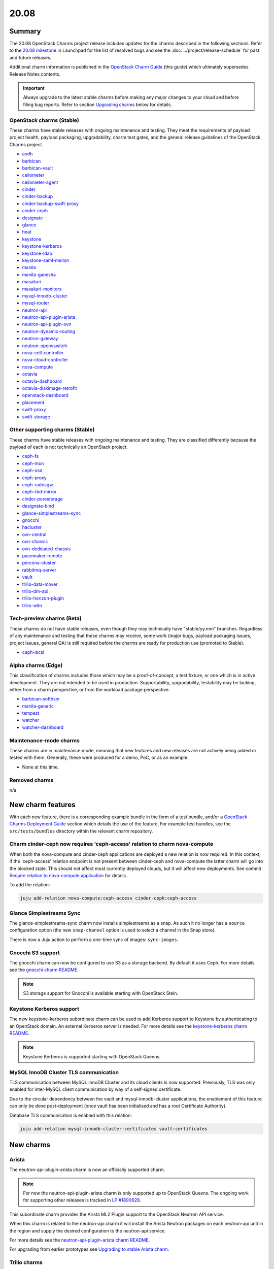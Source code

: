 .. _release_notes_20.08:

=====
20.08
=====

Summary
-------

The 20.08 OpenStack Charms project release includes updates for the charms
described in the following sections. Refer to the `20.08 milestone`_ in
Launchpad for the list of resolved bugs and see the
:doc:`../project/release-schedule` for past and future releases.

Additional charm information is published in the `OpenStack Charm Guide`_ (this
guide) which ultimately supersedes Release Notes contents.

.. important::

   Always upgrade to the latest stable charms before making any major changes
   to your cloud and before filing bug reports. Refer to section `Upgrading
   charms`_ below for details.

OpenStack charms (Stable)
~~~~~~~~~~~~~~~~~~~~~~~~~

These charms have stable releases with ongoing maintenance and testing. They
meet the requirements of payload project health, payload packaging,
upgradability, charm test gates, and the general release guidelines of the
OpenStack Charms project.

* `aodh <https://opendev.org/openstack/charm-aodh/>`_
* `barbican <https://opendev.org/openstack/charm-barbican/>`_
* `barbican-vault <https://opendev.org/openstack/charm-barbican-vault/>`_
* `ceilometer <https://opendev.org/openstack/charm-ceilometer/>`_
* `ceilometer-agent <https://opendev.org/openstack/charm-ceilometer-agent/>`_
* `cinder <https://opendev.org/openstack/charm-cinder/>`_
* `cinder-backup <https://opendev.org/openstack/charm-cinder-backup/>`_
* `cinder-backup-swift-proxy <https://opendev.org/openstack/charm-cinder-backup-swift-proxy/>`_
* `cinder-ceph <https://opendev.org/openstack/charm-cinder-ceph/>`_
* `designate <https://opendev.org/openstack/charm-designate/>`_
* `glance <https://opendev.org/openstack/charm-glance/>`_
* `heat <https://opendev.org/openstack/charm-heat/>`_
* `keystone <https://opendev.org/openstack/charm-keystone/>`_
* `keystone-kerberos <https://opendev.org/openstack/charm-keystone-kerberos/>`_
* `keystone-ldap <https://opendev.org/openstack/charm-keystone-ldap/>`_
* `keystone-saml-mellon <https://opendev.org/openstack/charm-keystone-saml-mellon/>`_
* `manila <https://opendev.org/openstack/charm-manila/>`_
* `manila-ganesha <https://opendev.org/openstack/charm-manila-ganesha/>`_
* `masakari <https://opendev.org/openstack/charm-masakari/>`_
* `masakari-monitors <https://opendev.org/openstack/charm-masakari-monitors/>`_
* `mysql-innodb-cluster <https://opendev.org/openstack/charm-mysql-innodb-cluster>`_
* `mysql-router <https://opendev.org/openstack/charm-mysql-router>`_
* `neutron-api <https://opendev.org/openstack/charm-neutron-api/>`_
* `neutron-api-plugin-arista <https://opendev.org/openstack/charm-neutron-api-plugin-arista>`_
* `neutron-api-plugin-ovn <https://opendev.org/openstack/charm-neutron-api-plugin-ovn>`_
* `neutron-dynamic-routing <https://opendev.org/openstack/charm-neutron-dynamic-routing/>`_
* `neutron-gateway <https://opendev.org/openstack/charm-neutron-gateway/>`_
* `neutron-openvswitch <https://opendev.org/openstack/charm-neutron-openvswitch/>`_
* `nova-cell-controller <https://opendev.org/openstack/charm-nova-cell-controller/>`_
* `nova-cloud-controller <https://opendev.org/openstack/charm-nova-cloud-controller/>`_
* `nova-compute <https://opendev.org/openstack/charm-nova-compute/>`_
* `octavia <https://opendev.org/openstack/charm-octavia/>`_
* `octavia-dashboard <https://opendev.org/openstack/charm-octavia-dashboard/>`_
* `octavia-diskimage-retrofit <https://opendev.org/openstack/charm-octavia-diskimage-retrofit/>`_
* `openstack-dashboard <https://opendev.org/openstack/charm-openstack-dashboard/>`_
* `placement <https://opendev.org/openstack/charm-placement>`_
* `swift-proxy <https://opendev.org/openstack/charm-swift-proxy/>`_
* `swift-storage <https://opendev.org/openstack/charm-swift-storage/>`_

Other supporting charms (Stable)
~~~~~~~~~~~~~~~~~~~~~~~~~~~~~~~~

These charms have stable releases with ongoing maintenance and testing. They
are classified differently because the payload of each is not technically an
OpenStack project.

* `ceph-fs <https://opendev.org/openstack/charm-ceph-fs/>`_
* `ceph-mon <https://opendev.org/openstack/charm-ceph-mon/>`_
* `ceph-osd <https://opendev.org/openstack/charm-ceph-osd/>`_
* `ceph-proxy <https://opendev.org/openstack/charm-ceph-proxy/>`_
* `ceph-radosgw <https://opendev.org/openstack/charm-ceph-radosgw/>`_
* `ceph-rbd-mirror <https://opendev.org/openstack/charm-ceph-rbd-mirror/>`_
* `cinder-purestorage <https://opendev.org/openstack/charm-cinder-purestorage/>`_
* `designate-bind <https://opendev.org/openstack/charm-designate-bind/>`_
* `glance-simplestreams-sync <https://opendev.org/openstack/charm-glance-simplestreams-sync/>`_
* `gnocchi <https://opendev.org/openstack/charm-gnocchi/>`_
* `hacluster <https://opendev.org/openstack/charm-hacluster/>`_
* `ovn-central <https://opendev.org/x/charm-ovn-central>`_
* `ovn-chassis <https://opendev.org/x/charm-ovn-chassis>`_
* `ovn-dedicated-chassis <https://opendev.org/x/charm-ovn-dedicated-chassis>`_
* `pacemaker-remote <https://opendev.org/openstack/charm-pacemaker-remote/>`_
* `percona-cluster <https://opendev.org/openstack/charm-percona-cluster/>`_
* `rabbitmq-server <https://opendev.org/openstack/charm-rabbitmq-server/>`_
* `vault <https://opendev.org/openstack/charm-vault/>`_
* `trilio-data-mover <https://opendev.org/openstack/charm-trilio-data-mover/>`_
* `trilio-dm-api <https://opendev.org/openstack/charm-trilio-dm-api/>`_
* `trilio-horizon-plugin <https://opendev.org/openstack/charm-trilio-horizon-plugin/>`_
* `trilio-wlm <https://opendev.org/openstack/charm-trilio-wlm/>`_

Tech-preview charms (Beta)
~~~~~~~~~~~~~~~~~~~~~~~~~~

These charms do not have stable releases, even though they may technically have
"stable/yy.mm" branches. Regardless of any maintenance and testing that these
charms may receive, some work (major bugs, payload packaging issues, project
issues, general QA) is still required before the charms are ready for
production use (promoted to Stable).

* `ceph-iscsi <https://opendev.org/openstack/charm-ceph-iscsi/>`_

Alpha charms (Edge)
~~~~~~~~~~~~~~~~~~~

This classification of charms includes those which may be a proof-of-concept, a
test fixture, or one which is in active development. They are not intended to
be used in production. Supportability, upgradability, testability may be
lacking, either from a charm perspective, or from the workload package
perspective.

* `barbican-softhsm <https://opendev.org/openstack/charm-barbican-softhsm/>`_
* `manila-generic <https://opendev.org/openstack/charm-manila-generic/>`_
* `tempest <https://opendev.org/openstack/charm-tempest/>`_
* `watcher <https://opendev.org/openstack/charm-watcher/>`_
* `watcher-dashboard <https://opendev.org/openstack/charm-watcher-dashboard/>`_

Maintenance-mode charms
~~~~~~~~~~~~~~~~~~~~~~~

These charms are in maintenance mode, meaning that new features and new
releases are not actively being added or tested with them. Generally, these
were produced for a demo, PoC, or as an example.

* None at this time.

Removed charms
~~~~~~~~~~~~~~

n/a

New charm features
------------------

With each new feature, there is a corresponding example bundle in the form of a
test bundle, and/or a `OpenStack Charms Deployment Guide`_ section which
details the use of the feature. For example test bundles, see the
``src/tests/bundles`` directory within the relevant charm repository.

Charm cinder-ceph now requires 'ceph-access' relation to charm nova-compute
~~~~~~~~~~~~~~~~~~~~~~~~~~~~~~~~~~~~~~~~~~~~~~~~~~~~~~~~~~~~~~~~~~~~~~~~~~~

When both the nova-compute and cinder-ceph applications are deployed a new
relation is now required. In this context, if the 'ceph-access' relation
endpoint is not present between cinder-ceph and nova-compute the latter charm
will go into the blocked state. This should not affect most currently deployed
clouds, but it will affect new deployments. See commit `Require relation to
nova-compute application`_ for details.

To add the relation:

.. code-block:: none

   juju add-relation nova-compute:ceph-access cinder-ceph:ceph-access

Glance Simplestreams Sync
~~~~~~~~~~~~~~~~~~~~~~~~~

The glance-simplestreams-sync charm now installs simplestreams as a snap. As
such it no longer has a ``source`` configuration option (the new
``snap-channel`` option is used to select a channel in the Snap store).

There is now a Juju action to perform a one-time sync of images:
``sync-images``.

Gnocchi S3 support
~~~~~~~~~~~~~~~~~~

The gnocchi charm can now be configured to use S3 as a storage backend. By
default it uses Ceph. For more details see the `gnocchi charm README`_.

.. note::

   S3 storage support for Gnocchi is available starting with OpenStack Stein.

Keystone Kerberos support
~~~~~~~~~~~~~~~~~~~~~~~~~

The new keystone-kerberos subordinate charm can be used to add Kerberos
support to Keystone by authenticating to an OpenStack domain. An external
Kerberos server is needed. For more details see the `keystone-kerberos charm
README`_.

.. note::

   Keystone Kerberos is supported starting with OpenStack Queens.

MySQL InnoDB Cluster TLS communication
~~~~~~~~~~~~~~~~~~~~~~~~~~~~~~~~~~~~~~

TLS communication between MySQL InnoDB Cluster and its cloud clients is now
supported. Previously, TLS was only enabled for inter-MySQL client
communication by way of a self-signed certificate.

Due to the circular dependency between the vault and mysql-innodb-cluster
applications, the enablement of this feature can only be done post-deployment
(once vault has been initialised and has a root Certificate Authority).

Database TLS communication is enabled with this relation:

.. code-block:: none

   juju add-relation mysql-innodb-cluster:certificates vault:certificates

New charms
----------

Arista
~~~~~~

The neutron-api-plugin-arista charm is now an officially supported charm.

.. note::

   For now the neutron-api-plugin-arista charm is only supported up to
   OpenStack Queens. The ongoing work for supporting other releases is tracked
   in `LP #1890628`_.

This subordinate charm provides the Arista ML2 Plugin support to the OpenStack
Neutron API service.

When this charm is related to the neutron-api charm it will install the Arista
Neutron packages on each neutron-api unit in the region and supply the desired
configuration to the neutron-api service.

For more details see the `neutron-api-plugin-arista charm README`_.

For upgrading from earlier prototypes see `Upgrading to stable Arista charm`_.

Trilio charms
~~~~~~~~~~~~~

The trilio-data-mover, trilio-dm-api, trilio-horizon-plugin, and trilio-wlm
charms are now officially supported. These charms deploy TrilioVault, a
commercial snapshot and restore solution for OpenStack. For details see the
`TrilioVault Data Protection`_ section of the `OpenStack Charms Deployment
Guide`_.

.. note::

   The Trilio charms are currently only supported on Ubuntu 18.04 LTS (Bionic).

Preview charm features
----------------------

Deprecation notices
-------------------

ceph-osd charm ``autotune`` option
~~~~~~~~~~~~~~~~~~~~~~~~~~~~~~~~~~

The ``autotune`` configuration option for the ceph-osd charm is deprecated and
will be removed in the 20.10 release of OpenStack Charms. See bug `LP
#1798794`_ for a full discussion.

glance-simplestreams-sync charm ``use_swift`` option
~~~~~~~~~~~~~~~~~~~~~~~~~~~~~~~~~~~~~~~~~~~~~~~~~~~~

The ``use_swift`` configuration option for the glance-simplestreams-sync charm
is deprecated and will be removed in the 20.10 release of OpenStack Charms.

This option allowed simplestreams metadata to be hosted on an Apache server
local to a glance-simplestreams-sync unit. Object storage will become the only
way to store this metadata.

Removed features
----------------

Glance Simplestreams Sync
~~~~~~~~~~~~~~~~~~~~~~~~~

The glance-simplestreams-sync charm no longer supports deployment with the
rabbitmq-server charm. Bundles which specify this relation will need to be
updated.

To prevent possible race conditions during the deployment of a cloud, the
behaviour of enabling synchronisation via Cron by default has changed. You will
now need to manually enable this feature (via the ``run`` configuration
option):

.. code-block:: none

   juju config glance-simplestreams-sync run=true

Known issues
------------

Designate and Vault at Ocata and earlier
~~~~~~~~~~~~~~~~~~~~~~~~~~~~~~~~~~~~~~~~

The designate charm for OpenStack releases Pike and earlier does not yet
support SSL via Vault and the certificates relation. See bug `LP #1839019`_.

Current versions of OpenStack with Vault and the certificates relation are
supported by the Designate charm.

Restart Nova services after adding certificates relation
~~~~~~~~~~~~~~~~~~~~~~~~~~~~~~~~~~~~~~~~~~~~~~~~~~~~~~~~

A race condition exists with the use of the 'certificates' relation. When SSL
certificates are issued Nova services may attempt to talk to the placement API
over HTTP while the API has already changed to HTTPS. See bug `LP #1826382`_.

To mitigate against this, restart the nova-compute and nova-scheduler services
once certificates have been issued:

.. code-block:: none

   juju run --application nova-compute "systemctl restart nova-compute"
   juju run --application nova-cloud-controller "systemctl restart nova-scheduler"

TrilioVault Data Mover charm upgrade
~~~~~~~~~~~~~~~~~~~~~~~~~~~~~~~~~~~~

For deployments using prior versions of the trilio-data-mover charm (as
provided by Trilio) the relation between the trilio-data-mover charm and
rabbitmq-server must be removed and re-added to ensure that specific access for
the data-mover service is provided for RabbitMQ.

.. code-block:: none

   juju remove-relation trilio-data-mover rabbitmq-server
   juju add-relation trilio-data-mover rabbitmq-server

TrilioVault File Recovery Manager
~~~~~~~~~~~~~~~~~~~~~~~~~~~~~~~~~

Mounting snapshots using the File Recovery Manager appliance fails due to
permissions errors encountered during the libvirt/qemu snapshot mount process
on compute nodes. See bug `LP #1888389`_ for details.

Octavia and neutron-openvswitch in LXD
~~~~~~~~~~~~~~~~~~~~~~~~~~~~~~~~~~~~~~

The octavia charm requires a neutron-openvswitch subordinate which means that
if it runs in a container, the openvswitch kernel module must be loaded before
the container starts. Module loading is done by LXD based on the profile
applied by Juju and taken from the neutron-openvswitch charm. However, due to a
combination of bugs (`LP #1876849`_ in Juju and `LP #1906280`_ in the
ovn-chassis/neutron-openvswitch charms) there is no guarantee that the profile
will be applied before neutron-openvswitch (or ovn-chassis) execution starts in
a container.

The issue is more likely to happen on disaggregated deployments where octavia
units run in LXD containers on machines that do not have any units of
neutron-openvswitch running on bare metal.

In order to work around the error an operator needs to make sure the
``openswitch`` module is loaded on the host and then restart the
``openvswitch-switch.service`` service inside the LXD container where the
respective neutron-openvswitch unit is present. After that the unit error can
be resolved.

OpenStack os-brick, Ceph Octopus, and Focal
~~~~~~~~~~~~~~~~~~~~~~~~~~~~~~~~~~~~~~~~~~~

The Ceph RBD Mirror and Cinder Backup Swift Proxy charms do not work with Ceph
Octopus due to an issue with the upstream OpenStack os-brick library (see bug
`LP #1865754`_). As Octopus is the default Ceph version on Ubuntu 20.04 LTS
(Focal) these charms cannot be used on Focal until the issue is resolved. Here
are the resulting charm-specific behaviours:

* ceph-rbd-mirror charm: The charm will enter a blocked state after configuring
  pool mirroring (see bug `LP #1879749`_).
* cinder-backup-swift-proxy charm: If a backup volume operation is performed
  the resulting volume will be in error (see bug `LP #1890821`_).

Rabbitmq Scale-Out
~~~~~~~~~~~~~~~~~~

The 20.08 OpenStack Charms release contains a fix to bug `LP #1796886`_ which
is a bug relating to scaling-out rabbitmq-server. Please upgrade the
rabbitmq-server charm and all charms with an amqp relation before scaling-out
rabbitmq-server.

Series upgrade - percona-cluster and vault charms
~~~~~~~~~~~~~~~~~~~~~~~~~~~~~~~~~~~~~~~~~~~~~~~~~

percona-cluster
^^^^^^^^^^^^^^^

During a series upgrade from Xenial (16.04) to Bionic (18.04) the
percona-cluster charm may fail during the ``post-series-upgrade`` hook. This
appears to be because the percona-cluster charm may erroneously delete the file
``/var/lib/percona-xtradb-cluster/seeded`` (see bug `LP #1868326`_). If this
occurs, then executing the following commands on the failed unit will recover
the hook and allow it to complete the series upgrade:

.. code-block:: none

   juju run percona-cluster/N 'echo "done" > /var/lib/percona-xtradb-cluster/seeded'
   juju resolved percona-cluster/N

This may be required for each percona-cluster unit.

vault
^^^^^

If a series upgrade is attempted while Vault is sealed then manual intervention
will be required (see bugs `LP #1886083`_ and `LP #1890106`_). The vault leader
unit (which will be in error) will need to be unsealed and the hook error
resolved. The `vault charm`_ documentation includes unsealing instructions, and
the hook error can be resolved with:

.. code-block:: none

   juju resolved vault/N

Upgrading charms
----------------

Always use the latest stable charm revision before proceeding with topological
changes, application migrations, workload upgrades, series upgrades, or
bug report filing.

Please ensure that the keystone charm is upgraded first.

To upgrade an existing deployment to the latest charm version simply use the
:command:`upgrade-charm` command. For example:

.. code-block:: none

   juju upgrade-charm keystone

Charm upgrades and OpenStack upgrades are functionally different. Charm
upgrades ensure that the deployment has the latest charm revision, containing
the latest charm fixes and features, whereas OpenStack upgrades influence the
software package versions of OpenStack itself.

A charm upgrade does not trigger an OpenStack upgrade. An OpenStack upgrade is
a separate process. However, an OpenStack upgrade does require the latest charm
revision. Please refer to `OpenStack upgrades`_ in the `OpenStack Charms
Deployment Guide`_ for more details.

.. LINKS
.. _20.08 milestone: https://launchpad.net/openstack-charms/+milestone/20.08
.. _OpenStack Charms Deployment Guide: https://docs.openstack.org/project-deploy-guide/charm-deployment-guide/latest
.. _OpenStack Charm Guide: https://docs.openstack.org/charm-guide/latest/
.. _OpenStack upgrades: https://docs.openstack.org/charm-guide/latest/admin/upgrades/openstack.html
.. _neutron-api-plugin-arista charm README: https://github.com/openstack/charm-neutron-api-plugin-arista/blob/master/README.md
.. _Upgrading to stable Arista charm: https://github.com/openstack/charm-neutron-api-plugin-arista/blob/master/docs/upgrading-to-stable.md
.. _gnocchi charm README: https://github.com/openstack/charm-gnocchi/blob/master/src/README.md
.. _keystone-kerberos charm README: https://opendev.org/openstack/charm-keystone-kerberos/src/branch/master/src/README.md
.. _vault charm: https://charmhub.io/vault
.. _TrilioVault Data Protection: https://docs.openstack.org/charm-guide/latest/admin/trilio.html

.. COMMITS
.. _Require relation to nova-compute application: https://review.opendev.org/#/c/731437/

.. BUGS
.. _LP #1826382: https://bugs.launchpad.net/nova/+bug/1826382
.. _LP #1839019: https://bugs.launchpad.net/charm-designate/+bug/1839019
.. _LP #1876849: https://bugs.launchpad.net/charm-neutron-openvswitch/+bug/1876849
.. _LP #1879749: https://bugs.launchpad.net/charm-ceph-rbd-mirror/+bug/1879749
.. _LP #1890628: https://bugs.launchpad.net/charm-neutron-api-plugin-arista/+bug/1890628
.. _LP #1798794: https://bugs.launchpad.net/charm-ceph-osd/+bug/1798794
.. _LP #1868326: https://bugs.launchpad.net/charm-percona-cluster/+bug/1868326
.. _LP #1890106: https://bugs.launchpad.net/vault-charm/+bug/1890106
.. _LP #1886083: https://bugs.launchpad.net/vault-charm/+bug/1886083
.. _LP #1888389: https://bugs.launchpad.net/charm-trilio-data-mover/+bug/1888389
.. _LP #1865754: https://bugs.launchpad.net/tripleo/+bug/1865754
.. _LP #1890821: https://bugs.launchpad.net/charm-cinder-backup-swift-proxy/+bug/1890821
.. _LP #1879749: https://bugs.launchpad.net/charm-ceph-rbd-mirror/+bug/1879749
.. _LP #1796886: https://bugs.launchpad.net/charm-rabbitmq-server/+bug/1796886
.. _LP #1906280: https://bugs.launchpad.net/charm-ovn-chassis/+bug/1906280

